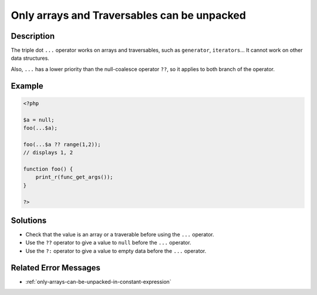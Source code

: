 .. _only-arrays-and-traversables-can-be-unpacked:

Only arrays and Traversables can be unpacked
--------------------------------------------
 
.. meta::
	:description:
		Only arrays and Traversables can be unpacked: The triple dot ``.
	:og:image: https://php-errors.readthedocs.io/en/latest/_static/logo.png
	:og:type: article
	:og:title: Only arrays and Traversables can be unpacked
	:og:description: The triple dot ``
	:og:url: https://php-errors.readthedocs.io/en/latest/messages/only-arrays-and-traversables-can-be-unpacked.html
	:og:locale: en
	:twitter:card: summary_large_image
	:twitter:site: @exakat
	:twitter:title: Only arrays and Traversables can be unpacked
	:twitter:description: Only arrays and Traversables can be unpacked: The triple dot ``
	:twitter:creator: @exakat
	:twitter:image:src: https://php-errors.readthedocs.io/en/latest/_static/logo.png

.. raw:: html

	<script type="application/ld+json">{"@context":"https:\/\/schema.org","@graph":[{"@type":"WebPage","@id":"https:\/\/php-errors.readthedocs.io\/en\/latest\/tips\/only-arrays-and-traversables-can-be-unpacked.html","url":"https:\/\/php-errors.readthedocs.io\/en\/latest\/tips\/only-arrays-and-traversables-can-be-unpacked.html","name":"Only arrays and Traversables can be unpacked","isPartOf":{"@id":"https:\/\/www.exakat.io\/"},"datePublished":"Sun, 14 Sep 2025 15:59:46 +0000","dateModified":"Sun, 14 Sep 2025 15:59:46 +0000","description":"The triple dot ``","inLanguage":"en-US","potentialAction":[{"@type":"ReadAction","target":["https:\/\/php-tips.readthedocs.io\/en\/latest\/tips\/only-arrays-and-traversables-can-be-unpacked.html"]}]},{"@type":"WebSite","@id":"https:\/\/www.exakat.io\/","url":"https:\/\/www.exakat.io\/","name":"Exakat","description":"Smart PHP static analysis","inLanguage":"en-US"}]}</script>

Description
___________
 
The triple dot ``...`` operator works on arrays and traversables, such as ``generator``, ``iterators``... It cannot work on other data structures.

Also, ``...`` has a lower priority than the null-coalesce operator ``??``, so it applies to both branch of the operator.

Example
_______

.. code-block:: php

   <?php
   
   $a = null;
   foo(...$a);
   
   foo(...$a ?? range(1,2));
   // displays 1, 2
   
   function foo() {
       print_r(func_get_args());
   }
   
   ?>

Solutions
_________

+ Check that the value is an array or a traverable before using the ``...`` operator.
+ Use the ``??`` operator to give a value to ``null`` before the ``...`` operator.
+ Use the ``?:`` operator to give a value to empty data before the ``...`` operator.

Related Error Messages
______________________

+ :ref:`only-arrays-can-be-unpacked-in-constant-expression`

